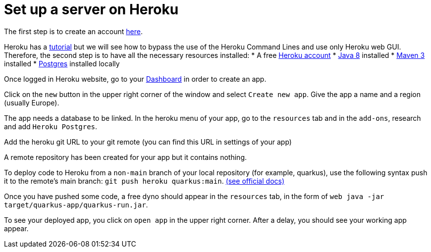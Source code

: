 = Set up a server on Heroku


The first step is to create an account https://www.heroku.com/[here].

Heroku has a https://devcenter.heroku.com/articles/getting-started-with-java[tutorial] but we will see how to bypass the use of the Heroku Command Lines and use only Heroku web GUI. Therefore, the second step is to have all the necessary resources installed:
	* A free https://signup.heroku.com/signup/dc[Heroku account]
	* http://www.oracle.com/technetwork/java/javase/downloads/index.html[Java 8] installed
	* http://maven.apache.org/download.html[Maven 3] installed
	* https://devcenter.heroku.com/articles/heroku-postgresql#local-setup[Postgres] installed locally

Once logged in Heroku website, go to your https://dashboard.heroku.com/apps[Dashboard] in order to create an app.

Click on the `new` button in the upper right corner of the window and select `Create new app`. Give the app a name and a region (usually Europe).

The app needs a database to be linked. In the heroku menu of your app, go to the `resources` tab and in the `add-ons`, research and add `Heroku Postgres`.

Add the heroku git URL to your git remote (you can find this URL in settings of your app)

A remote repository has been created for your app but it contains nothing.

To deploy code to Heroku from a `non-main` branch of your local repository (for example, quarkus), use the following syntax push it to the remote’s main branch: `git push heroku quarkus:main`. https://devcenter.heroku.com/articles/git#deploy-from-a-branch-besides-main[(see official docs)]

Once you have pushed some code, a free dyno should appear in the `resources` tab, in the form of `web java -jar target/quarkus-app/quarkus-run.jar`.

To see your deployed app, you click on `open app` in the upper right corner. After a delay, you should see your working app appear.
